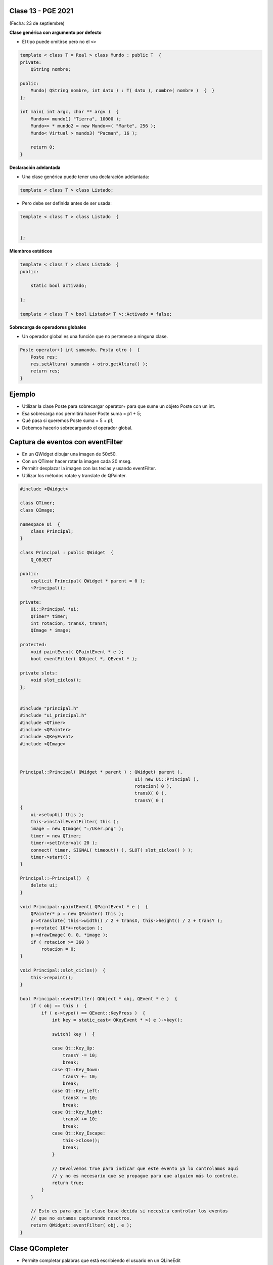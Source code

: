 .. -*- coding: utf-8 -*-

.. _rcs_subversion:

Clase 13 - PGE 2021
===================
(Fecha: 23 de septiembre)



**Clase genérica con argumento por defecto**

- El tipo puede omitirse pero no el ``<>``

.. code-block:: c
	
	template < class T = Real > class Mundo : public T  {
	private:
	    QString nombre;

	public:
	    Mundo( QString nombre, int dato ) : T( dato ), nombre( nombre )  {  }
	};

	int main( int argc, char ** argv )  {
	    Mundo<> mundo1( "Tierra", 10000 );
	    Mundo<> * mundo2 = new Mundo<>( "Marte", 256 );
	    Mundo< Virtual > mundo3( "Pacman", 16 );

	    return 0;
	}

	

**Declaración adelantada**

- Una clase genérica puede tener una declaración adelantada:

.. code-block:: c
	
	template < class T > class Listado;


- Pero debe ser definida antes de ser usada:

.. code-block:: c
	
	template < class T > class Listado  {


	};


**Miembros estáticos**

.. code-block:: c
	
	template < class T > class Listado  {
	public:

	    static bool activado;

	};

	template < class T > bool Listado< T >::Activado = false;


**Sobrecarga de operadores globales**

- Un operador global es una función que no pertenece a ninguna clase.

.. code-block:: c
	
	Poste operator+( int sumando, Posta otro )  {
	    Poste res;
	    res.setAltura( sumando + otro.getAltura() );
	    return res;
	}


Ejemplo
=======

- Utilizar la clase Poste para sobrecargar operator+ para que sume un objeto Poste con un int.

- Esa sobrecarga nos permitirá hacer Poste suma = p1 + 5;

- Qué pasa si queremos		 Poste suma = 5 + p1;
- Debemos hacerlo sobrecargando el operador global.



Captura de eventos con eventFilter
==================================

- En un QWidget dibujar una imagen de 50x50.
- Con un QTimer hacer rotar la imagen cada 20 mseg.
- Permitir desplazar la imagen con las teclas y usando eventFilter.
- Utilizar los métodos rotate y translate de QPainter.

.. code-block::

	#include <QWidget>

	class QTimer;
	class QImage;

	namespace Ui  {
	    class Principal;
	}

	class Principal : public QWidget  {
	    Q_OBJECT

	public:
	    explicit Principal( QWidget * parent = 0 );
	    ~Principal();

	private:
	    Ui::Principal *ui;
	    QTimer* timer;
	    int rotacion, transX, transY;
	    QImage * image;

	protected:
	    void paintEvent( QPaintEvent * e );
	    bool eventFilter( QObject *, QEvent * );

	private slots:
	    void slot_ciclos();
	};


	#include "principal.h"
	#include "ui_principal.h"
	#include <QTimer>
	#include <QPainter>
	#include <QKeyEvent>
	#include <QImage>



	Principal::Principal( QWidget * parent ) : QWidget( parent ), 
	                                           ui( new Ui::Principal ),
	                                           rotacion( 0 ), 
	                                           transX( 0 ), 
	                                           transY( 0 )
	{
	    ui->setupUi( this );
	    this->installEventFilter( this );
	    image = new QImage( ":/User.png" );
	    timer = new QTimer;
	    timer->setInterval( 20 );
	    connect( timer, SIGNAL( timeout() ), SLOT( slot_ciclos() ) );
	    timer->start();
	}

	Principal::~Principal()  {
	    delete ui;
	}

	void Principal::paintEvent( QPaintEvent * e )  {
	    QPainter* p = new QPainter( this );
	    p->translate( this->width() / 2 + transX, this->height() / 2 + transY );
	    p->rotate( 10*++rotacion );
	    p->drawImage( 0, 0, *image );
	    if ( rotacion >= 360 )
	        rotacion = 0;
	}

	void Principal::slot_ciclos()  {
	    this->repaint();
	}

	bool Principal::eventFilter( QObject * obj, QEvent * e )  {
	    if ( obj == this )  {
	        if ( e->type() == QEvent::KeyPress )  {
	            int key = static_cast< QKeyEvent * >( e )->key();

	            switch( key )  {

	            case Qt::Key_Up:
	                transY -= 10;
	                break;
	            case Qt::Key_Down:
	                transY += 10;
	                break;
	            case Qt::Key_Left:
	                transX -= 10;
	                break;
	            case Qt::Key_Right:
	                transX += 10;
	                break;
	            case Qt::Key_Escape:
	                this->close();
	                break;
	            }

	            // Devolvemos true para indicar que este evento ya lo controlamos aquí
	            // y no es necesario que se propague para que alguien más lo controle.
	            return true;  
	        }
	    }

	    // Esto es para que la clase base decida si necesita controlar los eventos
	    // que no estamos capturando nosotros.
	    return QWidget::eventFilter( obj, e );
	}


Clase QCompleter
================

- Permite completar palabras que está escribiendo el usuario en un QLineEdit
- Se basa en un listado de palabras:

.. code-block::

	QCompleter( const QStringList & list, QObject * parente = nullptr );


.. code-block::

	QStringList lista;
	lista << "Jorge << "Miguel" << "Marcos" << "Luis";

	QCompleter * completer = new QCompleter( lista, this );
	completer->setCaseSensitivity( Qt::CaseInsensitive );
	ui->leUsuario->setCompleter( completer );



Ejercicio
=========

- Haga funcionar la siguiente función ``main()``

.. code-block:: c
	
	#include <QApplication>
	#include "lineadetexto.h"

	int main( int argc, char ** argv )  {
	    QApplication a( argc, argv );

	    LineaDeTexto linea;

	    {
	        LineaDeTexto l1 = "Hola";
	        LineaDeTexto l2 = "che";

	        linea = l1 + l2;
	    }

	    linea.show();  // Esta línea mostrará un QLineEdit con el texto 'Hola che'

	    return a.exec();
	}


Entregable Clase 13
===================

- Punto de partida: Empty project
- Desarrollar la clase LineaDeTexto que se menciona en el ejercicio.
- Mostrar funcionando la función main.
- Entrar al siguiente `link para ver el registro de los entregables <https://docs.google.com/spreadsheets/d/1xbj6brqzdn3R9sfjDEP0LEjg6CwMNMOb8dBEYGmxhTw/edit?usp=sharing>`_ 
- El link de Youtube se comparte con el docente por mensaje privado de Teams.
- En caso de requerir más tiempo para la entrega, escribir por WhatsApp al docente antes de medianoche.

